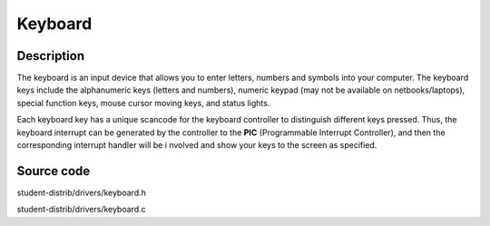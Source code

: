 =================================================
Keyboard
=================================================

-------------------
Description
-------------------
The keyboard is an input device that allows you to enter letters, numbers and symbols into your
computer. The keyboard keys include the alphanumeric keys (letters and numbers), numeric
keypad (may not be available on netbooks/laptops), special function keys, mouse cursor moving
keys, and status lights.

Each keyboard key has a unique scancode for the keyboard controller to distinguish different keys 
pressed. Thus, the keyboard interrupt can be generated by the controller to the 
**PIC** (Programmable Interrupt Controller), and then the corresponding interrupt handler will be i
nvolved and show your keys to the screen as specified.


--------------------
Source code
--------------------
student-distrib/drivers/keyboard.h

student-distrib/drivers/keyboard.c
